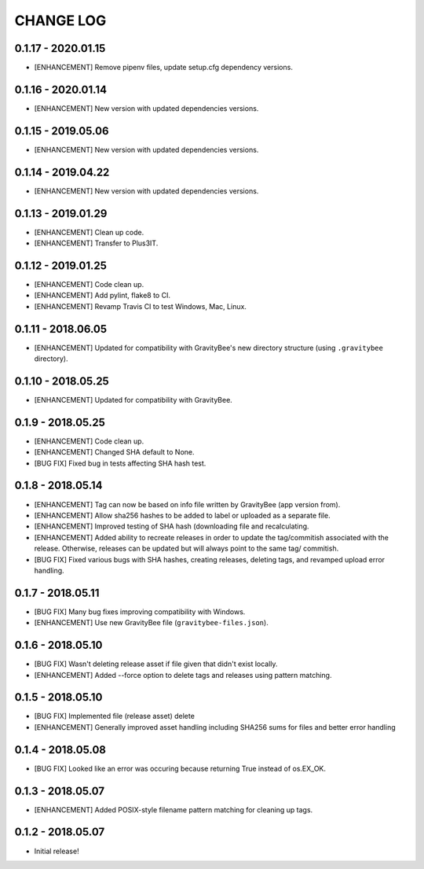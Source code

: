 CHANGE LOG
==========

0.1.17 - 2020.01.15
-------------------
* [ENHANCEMENT] Remove pipenv files, update setup.cfg dependency versions.

0.1.16 - 2020.01.14
-------------------
* [ENHANCEMENT] New version with updated dependencies versions.

0.1.15 - 2019.05.06
-------------------
* [ENHANCEMENT] New version with updated dependencies versions.

0.1.14 - 2019.04.22
-------------------
* [ENHANCEMENT] New version with updated dependencies versions.

0.1.13 - 2019.01.29
-------------------
* [ENHANCEMENT] Clean up code.
* [ENHANCEMENT] Transfer to Plus3IT.

0.1.12 - 2019.01.25
-------------------
* [ENHANCEMENT] Code clean up.
* [ENHANCEMENT] Add pylint, flake8 to CI.
* [ENHANCEMENT] Revamp Travis CI to test Windows, Mac, Linux.

0.1.11 - 2018.06.05
-------------------
* [ENHANCEMENT] Updated for compatibility with GravityBee's
  new directory structure (using ``.gravitybee`` directory).

0.1.10 - 2018.05.25
-------------------
* [ENHANCEMENT] Updated for compatibility with GravityBee.

0.1.9 - 2018.05.25
------------------
* [ENHANCEMENT] Code clean up.
* [ENHANCEMENT] Changed SHA default to None.
* [BUG FIX] Fixed bug in tests affecting SHA hash test.

0.1.8 - 2018.05.14
------------------
* [ENHANCEMENT] Tag can now be based on info file written by
  GravityBee (app version from).
* [ENHANCEMENT] Allow sha256 hashes to be added to label or uploaded
  as a separate file.
* [ENHANCEMENT] Improved testing of SHA hash (downloading file and
  recalculating.
* [ENHANCEMENT] Added ability to recreate releases in order to
  update the tag/commitish associated with the release. Otherwise,
  releases can be updated but will always point to the same tag/
  commitish.
* [BUG FIX] Fixed various bugs with SHA hashes, creating releases,
  deleting tags, and revamped upload error handling.

0.1.7 - 2018.05.11
------------------
* [BUG FIX] Many bug fixes improving compatibility with Windows.
* [ENHANCEMENT] Use new GravityBee file (``gravitybee-files.json``).

0.1.6 - 2018.05.10
------------------
* [BUG FIX] Wasn't deleting release asset if file given that didn't
  exist locally.
* [ENHANCEMENT] Added --force option to delete tags and releases
  using pattern matching.

0.1.5 - 2018.05.10
------------------
* [BUG FIX] Implemented file (release asset) delete
* [ENHANCEMENT] Generally improved asset handling including SHA256 sums
  for files and better error handling

0.1.4 - 2018.05.08
------------------
* [BUG FIX] Looked like an error was occuring because returning True
  instead of os.EX_OK.

0.1.3 - 2018.05.07
------------------
* [ENHANCEMENT] Added POSIX-style filename pattern matching for
  cleaning up tags.

0.1.2 - 2018.05.07
------------------
* Initial release!
